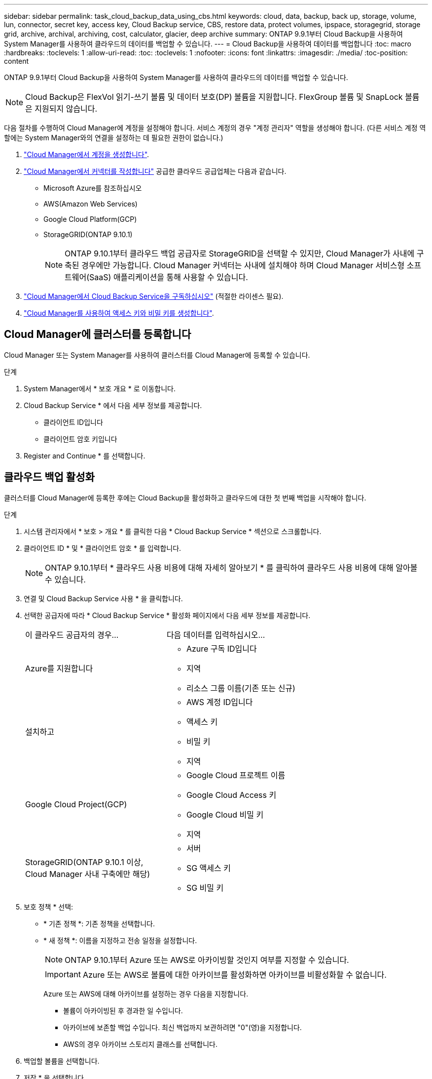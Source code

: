 ---
sidebar: sidebar 
permalink: task_cloud_backup_data_using_cbs.html 
keywords: cloud, data, backup, back up, storage, volume, lun, connector, secret key, access key, Cloud Backup service, CBS, restore data, protect volumes, ipspace, storagegrid, storage grid, archive, archival, archiving, cost, calculator, glacier, deep archive 
summary: ONTAP 9.9.1부터 Cloud Backup을 사용하여 System Manager를 사용하여 클라우드의 데이터를 백업할 수 있습니다. 
---
= Cloud Backup을 사용하여 데이터를 백업합니다
:toc: macro
:hardbreaks:
:toclevels: 1
:allow-uri-read: 
:toc: 
:toclevels: 1
:nofooter: 
:icons: font
:linkattrs: 
:imagesdir: ./media/
:toc-position: content


[role="lead"]
ONTAP 9.9.1부터 Cloud Backup을 사용하여 System Manager를 사용하여 클라우드의 데이터를 백업할 수 있습니다.


NOTE: Cloud Backup은 FlexVol 읽기-쓰기 볼륨 및 데이터 보호(DP) 볼륨을 지원합니다. FlexGroup 볼륨 및 SnapLock 볼륨은 지원되지 않습니다.

다음 절차를 수행하여 Cloud Manager에 계정을 설정해야 합니다. 서비스 계정의 경우 "계정 관리자" 역할을 생성해야 합니다. (다른 서비스 계정 역할에는 System Manager와의 연결을 설정하는 데 필요한 권한이 없습니다.)

. link:https://docs.netapp.com/us-en/occm/task_logging_in.html["Cloud Manager에서 계정을 생성합니다"^].
. link:https://docs.netapp.com/us-en/occm/concept_connectors.html["Cloud Manager에서 커넥터를 작성합니다"^] 공급한 클라우드 공급업체는 다음과 같습니다.
+
** Microsoft Azure를 참조하십시오
** AWS(Amazon Web Services)
** Google Cloud Platform(GCP)
** StorageGRID(ONTAP 9.10.1)
+

NOTE: ONTAP 9.10.1부터 클라우드 백업 공급자로 StorageGRID을 선택할 수 있지만, Cloud Manager가 사내에 구축된 경우에만 가능합니다. Cloud Manager 커넥터는 사내에 설치해야 하며 Cloud Manager 서비스형 소프트웨어(SaaS) 애플리케이션을 통해 사용할 수 있습니다.



. link:https://docs.netapp.com/us-en/occm/concept_backup_to_cloud.html["Cloud Manager에서 Cloud Backup Service을 구독하십시오"^] (적절한 라이센스 필요).
. link:https://docs.netapp.com/us-en/occm/task_managing_cloud_central_accounts.html#creating-and-managing-service-accounts["Cloud Manager를 사용하여 액세스 키와 비밀 키를 생성합니다"^].




== Cloud Manager에 클러스터를 등록합니다

Cloud Manager 또는 System Manager를 사용하여 클러스터를 Cloud Manager에 등록할 수 있습니다.

.단계
. System Manager에서 * 보호 개요 * 로 이동합니다.
. Cloud Backup Service * 에서 다음 세부 정보를 제공합니다.
+
** 클라이언트 ID입니다
** 클라이언트 암호 키입니다


. Register and Continue * 를 선택합니다.




== 클라우드 백업 활성화

클러스터를 Cloud Manager에 등록한 후에는 Cloud Backup을 활성화하고 클라우드에 대한 첫 번째 백업을 시작해야 합니다.

.단계
. 시스템 관리자에서 * 보호 > 개요 * 를 클릭한 다음 * Cloud Backup Service * 섹션으로 스크롤합니다.
. 클라이언트 ID * 및 * 클라이언트 암호 * 를 입력합니다.
+

NOTE: ONTAP 9.10.1부터 * 클라우드 사용 비용에 대해 자세히 알아보기 * 를 클릭하여 클라우드 사용 비용에 대해 알아볼 수 있습니다.

. 연결 및 Cloud Backup Service 사용 * 을 클릭합니다.
. 선택한 공급자에 따라 * Cloud Backup Service * 활성화 페이지에서 다음 세부 정보를 제공합니다.
+
[cols="35,65"]
|===


| 이 클라우드 공급자의 경우... | 다음 데이터를 입력하십시오... 


 a| 
Azure를 지원합니다
 a| 
** Azure 구독 ID입니다
** 지역
** 리소스 그룹 이름(기존 또는 신규)




 a| 
설치하고
 a| 
** AWS 계정 ID입니다
** 액세스 키
** 비밀 키
** 지역




 a| 
Google Cloud Project(GCP)
 a| 
** Google Cloud 프로젝트 이름
** Google Cloud Access 키
** Google Cloud 비밀 키
** 지역




 a| 
StorageGRID(ONTAP 9.10.1 이상, Cloud Manager 사내 구축에만 해당)
 a| 
** 서버
** SG 액세스 키
** SG 비밀 키


|===
. 보호 정책 * 선택:
+
** * 기존 정책 *: 기존 정책을 선택합니다.
** * 새 정책 *: 이름을 지정하고 전송 일정을 설정합니다.
+

NOTE: ONTAP 9.10.1부터 Azure 또는 AWS로 아카이빙할 것인지 여부를 지정할 수 있습니다.

+

IMPORTANT: Azure 또는 AWS로 볼륨에 대한 아카이브를 활성화하면 아카이브를 비활성화할 수 없습니다.

+
Azure 또는 AWS에 대해 아카이브를 설정하는 경우 다음을 지정합니다.

+
*** 볼륨이 아카이빙된 후 경과한 일 수입니다.
*** 아카이브에 보존할 백업 수입니다. 최신 백업까지 보관하려면 "0"(영)을 지정합니다.
*** AWS의 경우 아카이브 스토리지 클래스를 선택합니다.




. 백업할 볼륨을 선택합니다.
. 저장 * 을 선택합니다.




== Cloud Backup에 사용되는 보호 정책을 편집합니다

Cloud Backup에 사용되는 보호 정책을 변경할 수 있습니다.

.단계
. 시스템 관리자에서 * 보호 > 개요 * 를 클릭한 다음 * Cloud Backup Service * 섹션으로 스크롤합니다.
. 을 클릭합니다 image:../media/icon_kabob.gif["케밥 아이콘"], * 편집 * 을 차례로 클릭합니다.
. 보호 정책 * 선택:
+
** * 기존 정책 *: 기존 정책을 선택합니다.
** * 새 정책 *: 이름을 지정하고 전송 일정을 설정합니다.
+

NOTE: ONTAP 9.10.1부터 Azure 또는 AWS로 아카이빙할 것인지 여부를 지정할 수 있습니다.

+

IMPORTANT: Azure 또는 AWS로 볼륨에 대한 아카이브를 활성화하면 아카이브를 비활성화할 수 없습니다.

+
Azure 또는 AWS에 대해 아카이브를 설정하는 경우 다음을 지정합니다.

+
*** 볼륨이 아카이빙된 후 경과한 일 수입니다.
*** 아카이브에 보존할 백업 수입니다. 최신 백업까지 보관하려면 "0"(영)을 지정합니다.
*** AWS의 경우 아카이브 스토리지 클래스를 선택합니다.




. 저장 * 을 선택합니다.




== 클라우드에서 새 볼륨 또는 LUN 보호

새 볼륨 또는 LUN을 생성할 때 볼륨 또는 LUN에 대해 클라우드에 백업할 수 있도록 SnapMirror 보호 관계를 설정할 수 있습니다.

.시작하기 전에
* SnapMirror 라이센스가 있어야 합니다.
* 인터클러스터 LIF를 구성해야 합니다.
* NTP를 구성해야 합니다.
* 클러스터가 ONTAP 9.9.1을 실행 중이어야 합니다.


다음과 같은 클러스터 구성에서는 클라우드에서 새 볼륨 또는 LUN을 보호할 수 없습니다.

* 클러스터가 MetroCluster 환경에 있을 수 없습니다.
* SVM-DR은 지원되지 않습니다.
* FlexGroups는 Cloud Backup을 사용하여 백업할 수 없습니다.


.단계
. 볼륨 또는 LUN을 프로비저닝할 때 System Manager의 * 보호 * 페이지에서 * SnapMirror 사용(로컬 또는 원격) * 확인란을 선택합니다.
. Cloud Backup 정책 유형을 선택합니다.
. 클라우드 백업이 활성화되지 않은 경우 * Cloud Backup Service * 활성화 를 선택합니다.




== 클라우드의 기존 볼륨 또는 LUN 보호

기존 볼륨 및 LUN에 대해 SnapMirror 보호 관계를 설정할 수 있습니다.

.단계
. 기존 볼륨 또는 LUN을 선택하고 * 보호 * 를 클릭합니다.
. 볼륨 보호 * 페이지에서 보호 정책에 대해 * Cloud Backup Service * 를 사용하여 백업 * 을 지정합니다.
. 보호 * 를 클릭합니다.
. 보호 * 페이지에서 * SnapMirror 활성화(로컬 또는 원격) * 확인란을 선택합니다.
. Cloud Backup Service 사용 * 을 선택합니다.




== 백업 파일에서 데이터를 복원합니다

Cloud Manager 인터페이스를 사용하는 경우에만 데이터 복원, 관계 업데이트, 관계 삭제 등의 백업 관리 작업을 수행할 수 있습니다. 을 참조하십시오 link:https://docs.netapp.com/us-en/occm/task_restore_backups.html["백업 파일에서 데이터를 복원합니다"] 를 참조하십시오.

